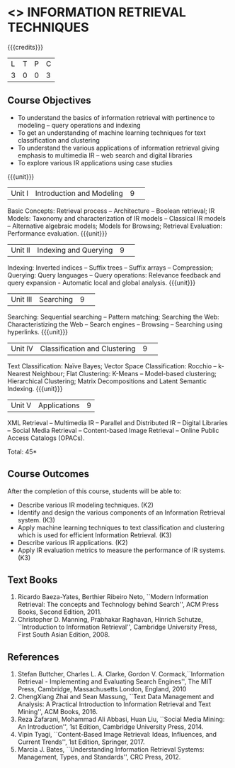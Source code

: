 * <<<PE404>>> INFORMATION RETRIEVAL TECHNIQUES
:properties:
:author: Dr. G. Raghuraman and Dr. D. Thenmozhi
:date: 
:end:

#+startup: showall

{{{credits}}}
|L|T|P|C|
|3|0|0|3|

** Course Objectives
- To understand the basics of information retrieval with pertinence to modeling -- query operations and indexing
- To get an understanding of machine learning techniques for text classification and clustering
- To understand the various applications of information retrieval giving emphasis to multimedia IR --  
   web search and digital libraries
- To explore various IR applications using case studies 

{{{unit}}}
|Unit I|Introduction and Modeling|9| 
Basic Concepts: Retrieval process -- Architecture – Boolean retrieval; IR Models: Taxonomy and characterization of IR models -- Classical IR models --  Alternative algebraic models; Models for Browsing; Retrieval Evaluation: Performance evaluation.
{{{unit}}}
|Unit II|Indexing and Querying|9| 
Indexing: Inverted indices -- Suffix trees -- Suffix arrays -- Compression; Querying: Query languages -- Query operations: Relevance feedback and query expansion - Automatic local and global analysis. 
{{{unit}}}
|Unit III|Searching|9| 
Searching: Sequential searching -- Pattern matching; Searching the Web: Characteristizing the Web -- Search engines -- Browsing -- Searching using hyperlinks.
{{{unit}}}
|Unit IV|Classification and Clustering|9| 
Text Classification: Naïve Bayes; Vector Space Classification: Rocchio -- k-Nearest Neighbour; Flat Clustering: K-Means -- Model-based clustering; Hierarchical Clustering; Matrix Decompositions and Latent Semantic Indexing.
{{{unit}}}
|Unit V|Applications|9|
XML Retrieval -- Multimedia IR -- Parallel and Distributed IR -- Digital Libraries -- Social Media Retrieval -- Content-based Image Retrieval -- Online Public Access Catalogs (OPACs).

\hfill *Total: 45*

** Course Outcomes
After the completion of this course, students will be able to: 
- Describe various IR modeling techniques. (K2)
- Identify and design the various components of an Information Retrieval system. (K3)
- Apply machine learning techniques to text classification and clustering which is used for efficient Information Retrieval.  (K3)
- Describe various IR applications. (K2)
- Apply IR evaluation metrics to measure the performance of IR systems. (K3)

** Text Books
1. Ricardo Baeza-Yates, Berthier Ribeiro Neto, ``Modern Information Retrieval: The concepts and Technology behind Search'', ACM Press Books, Second Edition, 2011.
2. Christopher D. Manning, Prabhakar Raghavan, Hinrich Schutze, ``Introduction to Information Retrieval'', Cambridge University Press, First South Asian Edition, 2008.

** References

1. Stefan Buttcher, Charles L. A. Clarke, Gordon V. Cormack,``Information Retrieval - Implementing and Evaluating Search Engines'', The MIT Press, Cambridge, Massachusetts London, England, 2010
2. ChengXiang Zhai and Sean Massung, ``Text Data Management and Analysis: A Practical Introduction to Information Retrieval and Text Mining'',  ACM Books, 2016.
3. Reza Zafarani, Mohammad Ali Abbasi, Huan Liu, ``Social Media Mining: An Introduction'', 1st Edition, Cambridge University Press,  2014. 
4. Vipin Tyagi, ``Content-Based Image Retrieval: Ideas, Influences, and Current Trends'', 1st Edition, Springer, 2017. 
5. Marcia J. Bates, ``Understanding Information Retrieval Systems: Management, Types, and Standards'', CRC Press, 2012.


